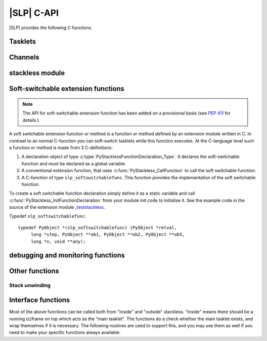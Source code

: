 .. highlightlang:: c

|SLP| C-API
===========

|SLP| provides the following C functions.

Tasklets
--------

.. c:function:: PyTaskletObject *PyTasklet_New(PyTypeObject *type, PyObject *func)

  Return a new tasklet object. *type* must be derived from :c:type:`PyTasklet_Type`
  or ``NULL``. *func* must be a callable object or ``NULL`` or :c:macro:`Py_None`. If *func*
  is ``NULL`` or :c:macro:`Py_None` you must set it later with :c:func:`PyTasklet_BindEx`.

.. todo: in the case where NULL is returned and slp_ensure_linkage fails no
   exception is set, which is in contrast elsewhere in the function.

.. c:function:: int PyTasklet_Setup(PyTaskletObject *task, PyObject *args, PyObject *kwds)

  Binds a tasklet function to parameters, making it ready to run and inserts in
  into the runnables queue.  Returns ``0`` if successful or ``-1`` in the case of failure.

.. c:function:: int PyTasklet_BindEx(PyTaskletObject *task, PyObject *func, PyObject *args, PyObject *kwargs)

  Binds a tasklet to a function and/or to parameters, making it ready to run. This is the C equivalent to
  method :py:meth:`tasklet.bind`. The arguments *func*, *args* and *kwargs* are optional and
  may be ``NULL`` or `Py_None`. Returns ``0`` if successful or ``-1`` in the case of failure.

.. c:function:: int PyTasklet_BindThread(PyTaskletObject *task, unsigned long thread_id)

  Binds a tasklet function to a thread. This is the C equivalent to
  method :py:meth:`tasklet.bind_thread`. Returns ``0`` if successful or ``-1`` in the case of failure.

.. c:function:: int PyTasklet_Run(PyTaskletObject *task)

  Forces *task* to run immediately.  Returns ``0`` if successful, and ``-1`` in the
  case of failure.

.. c:function:: int PyTasklet_Run_nr(PyTaskletObject *task)

  Forces *task* to run immediately, soft switching if possible.  Returns ``1`` if
  the call soft switched, ``0`` if the call hard switched and -1 in the case of
  failure.

.. c:function:: int PyTasklet_Switch(PyTaskletObject *task)

  Forces *task* to run immediately. The previous tasklet is paused.
  Returns ``0`` if successful, and ``-1`` in the
  case of failure.

.. c:function:: int PyTasklet_Switch_nr(PyTaskletObject *task)

  Forces *task* to run immediately, soft switching if possible.
  The previous tasklet is paused. Returns ``1`` if
  the call soft switched, ``0`` if the call hard switched and -1 in the case of
  failure.

.. c:function:: int PyTasklet_Remove(PyTaskletObject *task)

  Removes *task* from the runnables queue.  Be careful! If this tasklet has a C
  stack attached, you need to either resume running it or kill it.  Just dropping
  it might give an inconsistent system state.  Returns ``0`` if successful, and
  ``-1`` in the case of failure.

.. c:function:: int PyTasklet_Insert(PyTaskletObject *task)

  Insert *task* into the runnables queue, if it isn't already there.   If it is
  blocked or dead, the function returns ``-1`` and a :exc:`RuntimeError` is raised.

.. c:function:: int PyTasklet_RaiseException(PyTaskletObject *self, PyObject *klass, PyObject *args)

  Raises an instance of the *klass* exception on the *self* tasklet.  *klass* must
  be a subclass of :exc:`Exception`.  Returns ``1`` if the call soft switched, ``0``
  if the call hard switched and ``-1`` in the case of failure.

  .. note:: Raising :exc:`TaskletExit` on a tasklet can be done to silently kill
     it, see :c:func:`PyTasklet_Kill`.

.. c:function:: int PyTasklet_Throw(PyTaskletObject *self, int pending, PyObject *exc, PyObject *val, PyObject *tb)

  Raises (*exc*, *val*, *tb*) on the *self* tasklet. This is the C equivalent to
  method :py:meth:`tasklet.throw`. Returns ``1`` if the call soft switched, ``0``
  if the call hard switched and ``-1`` in the case of failure.

.. c:function:: int PyTasklet_Kill(PyTaskletObject *self)

  Raises :exc:`TaskletExit` on tasklet *self*.  This should result in *task* being
  silently killed. (This exception is ignored by tasklet_end and
  does not invoke main as exception handler.)
  Returns ``1`` if the call soft switched, ``0`` if the call hard
  switched and ``-1`` in the case of failure.

.. c:function:: int PyTasklet_KillEx(PyTaskletObject *self, int pending)

  Raises :exc:`TaskletExit` on tasklet *self*.  This is the C equivalent to
  method :py:meth:`tasklet.kill`.
  Returns ``1`` if the call soft switched, ``0`` if the call hard
  switched and ``-1`` in the case of failure.

.. c:function:: int PyTasklet_GetAtomic(PyTaskletObject *task)

  Returns ``1`` if *task* is atomic, otherwise ``0``.

.. c:function:: int PyTasklet_SetAtomic(PyTaskletObject *task, int flag)

  Returns ``1`` if *task* is currently atomic, otherwise ``0``.  Sets the
  atomic attribute to the logical value of *flag*.

.. c:function:: int PyTasklet_GetIgnoreNesting(PyTaskletObject *task)

  Returns ``1`` if *task* ignores its nesting level when choosing whether to
  auto-schedule it, otherwise ``0``.

.. c:function:: int PyTasklet_SetIgnoreNesting(PyTaskletObject *task, int flag)

  Returns the existing value of the *ignore_nesting* attribute for the tasklet
  *task*, setting it to the logical value of *flag*.  If true, the tasklet may
  be auto-scheduled even if its *nesting_level* is > ``0``.

.. c:function:: int PyTasklet_GetBlockTrap(PyTaskletObject *task)

  Returns ``1`` if *task* is designated as not being allowed to be blocked on a
  channel, otherwise ``0``.

.. c:function:: void PyTasklet_SetBlockTrap(PyTaskletObject *task, int value)

  Returns ``1`` if *task* was already designated as not being allowed to be blocked
  on a channel, otherwise ``0``.  This attribute is set to the logical value of
  *value*.

.. c:function:: PyObject *PyTasklet_GetFrame(PyTaskletObject *task)

  Returns the current frame that *task* is executing in, or *NULL*

.. c:function:: int PyTasklet_IsMain(PyTaskletObject *task)

  Returns ``1`` if *task* is the main tasklet, otherwise ``0``.

.. c:function:: int PyTasklet_IsCurrent(PyTaskletObject *task)

  Returns ``1`` if *task* is the current tasklet, otherwise ``0``.

.. c:function:: int PyTasklet_GetRecursionDepth(PyTaskletObject *task)

  Return the current recursion depth of *task*.

.. c:function:: int PyTasklet_GetNestingLevel(PyTaskletObject *task)

  Return the current nesting level of *task*.

.. c:function:: int PyTasklet_Alive(PyTaskletObject *task)

  Returns ``1`` if *task* is alive (has an associated frame), otherwise
  ``0`` if it is dead.

.. c:function:: int PyTasklet_Paused(PyTaskletObject *task)

  Returns ``1`` if *task* is paused, otherwise ``0``.  A tasklet is paused if it is
  alive, but not scheduled or blocked on a channel.

.. c:function:: int PyTasklet_Scheduled(PyTaskletObject *task)

  Returns ``1`` if *task* is scheduled, otherwise ``0``.  In the context of this
  function a tasklet is considered to be scheduled if it is alive, and in the
  scheduler runnables list or blocked on a channel.

.. c:function:: int PyTasklet_Restorable(PyTaskletObject *task)

  Returns ``1`` if *task* can be fully unpickled, otherwise ``0``.  A tasklet can
  be pickled whether it is fully restorable or not for the purposes of debugging
  and introspection.  A tasklet that has been hard-switched cannot be fully
  pickled, for instance.

Channels
--------

.. c:function:: PyChannelObject* PyChannel_New(PyTypeObject *type)

  Return a new channel object, or *NULL* in the case of failure.  *type* must be
  derived from :c:type:`PyChannel_Type` or be *NULL*, otherwise a :exc:`TypeError`
  is raised.

.. c:function:: int PyChannel_Send(PyChannelObject *self, PyObject *arg)

  Send *arg* on the channel *self*.  Returns ``0`` if the operation was
  successful, or ``-1`` in the case of failure.

.. c:function:: int PyChannel_Send_nr(PyChannelObject *self, PyObject *arg)

  Send *arg* on the channel *self*, soft switching if possible.  Returns ``1`` if
  the call soft switched, ``0`` if the call hard switched and -1 in the case of
  failure.

.. c:function:: PyObject *PyChannel_Receive(PyChannelObject *self)

  Receive on the channel *self*.  Returns a |PY| object if the operation was
  successful, or *NULL* in the case of failure.

.. c:function:: PyObject *PyChannel_Receive_nr(PyChannelObject *self)

  Receive on the channel *self*, soft switching if possible.  Returns a |PY|
  object if the operation was successful, :c:type:`Py_UnwindToken` if a soft switch
  occurred, or *NULL* in the case of failure.

.. c:function:: int PyChannel_SendException(PyChannelObject *self, PyObject *klass, PyObject *value)

  Returns ``0`` if successful or ``-1`` in the case of failure.  An instance of the
  exception type *klass* is raised on the first tasklet blocked on channel *self*.

.. c:function:: int PyChannel_SendThrow(PyChannelObject *self, PyObject *exc, PyObject *val, PyObject *tb)

  Returns ``0`` if successful or ``-1`` in the case of failure.
  (*exc*, *val*, *tb*) is raised on the first tasklet blocked on channel *self*.

.. c:function:: PyObject *PyChannel_GetQueue(PyChannelObject *self)

  Returns the first tasklet in the channel *self*'s queue, or *NULL* in the case
  the queue is empty.

.. c:function:: void PyChannel_Close(PyChannelObject *self)

  Marks the channel *self* as closing.  No further tasklets can be blocked on the
  it from this point, unless it is later reopened.

.. c:function:: void PyChannel_Open(PyChannelObject *self)

  Reopens the channel *self*.  This allows tasklets to once again send and receive
  on it, if those operations would otherwise block the given tasklet.

.. c:function:: int PyChannel_GetClosing(PyChannelObject *self)

  Returns ``1`` if the channel *self* is marked as closing, otherwise ``0``.

.. c:function:: int PyChannel_GetClosed(PyChannelObject *self)

  Returns ``1`` if the channel *self* is marked as closing and there are no tasklets
  blocked on it, otherwise ``0``.

.. c:function:: int PyChannel_GetPreference(PyChannelObject *self)

  Returns the current scheduling preference value of *self*.  See
  :attr:`channel.preference`.

.. c:function:: void PyChannel_SetPreference(PyChannelObject *self, int val)

  Sets the current scheduling preference value of *self*.  See
  :attr:`channel.preference`.

.. c:function:: int PyChannel_GetScheduleAll(PyChannelObject *self)

  Gets the *schedule_all* override flag for *self*.  See
  :attr:`channel.schedule_all`.

.. c:function:: void PyChannel_SetScheduleAll(PyChannelObject *self, int val)

  Sets the *schedule_all* override flag for *self*.  See
  :attr:`channel.schedule_all`.

.. c:function:: int PyChannel_GetBalance(PyChannelObject *self)

  Gets the balance for *self*.  See :attr:`channel.balance`.

stackless module
----------------

.. c:function:: PyObject *PyStackless_Schedule(PyObject *retval, int remove)

  Suspend the current tasklet and schedule the next one in the cyclic chain.
  if remove is nonzero, the current tasklet will be removed from the chain.
  retval = success  NULL = failure

.. c:function:: PyObject *PyStackless_Schedule_nr(PyObject *retval, int remove)

  retval = success  NULL = failure
  retval == Py_UnwindToken: soft switched

.. c:function:: int PyStackless_GetRunCount()

  get the number of runnable tasks of the current thread, including the current one.
  -1 = failure

.. c:function:: PyObject *PyStackless_GetCurrent()

  Get the currently running tasklet, that is, "yourself".

.. c:function:: unsigned long PyStackless_GetCurrentId()

  Get a unique integer ID for the current tasklet

  Threadsafe.

  This is useful for benchmarking code that
  needs to get some sort of a stack identifier and must
  not worry about the GIL being present and so on.

  .. note::

     1. the "main" tasklet on each thread will have the same id,
        even if a proper tasklet has not been initialized.

     2. IDs may get recycled for new tasklets.

.. c:function:: PyObject *PyStackless_RunWatchdog(long timeout)

  Runs the scheduler until there are no tasklets remaining within it, or until
  one of the scheduled tasklets runs for *timeout* VM instructions without
  blocking.  Returns *None* if the scheduler is empty, a tasklet object if that
  tasklet timed out, or *NULL* in the case of failure.  If a timed out tasklet
  is returned, it should be killed or reinserted.

  This function can only be called from the main tasklet.
  During the run, main is suspended, but will be invoked
  after the action. You will write your exception handler
  here, since every uncaught exception will be directed
  to main.

.. c:function:: PyObject *PyStackless_RunWatchdogEx(long timeout, int flags)

  Wraps :c:func:`PyStackless_RunWatchdog`, but allows its behaviour to be
  customised by the value of *flags* which may contain any of the following
  bits:

  ``Py_WATCHDOG_THREADBLOCK``
     Allows a thread to block if it runs out of tasklets.  Ideally
     it will be awakened by other threads using channels which its
     blocked tasklets are waiting on.

  ``Py_WATCHDOG_SOFT``
     Instead of interrupting a tasklet, we wait until the
     next tasklet scheduling moment to return.  Always returns
     *Py_None*, as everything is in order.

  ``Py_WATCHDOG_IGNORE_NESTING``
     Allows interrupts at all levels, effectively acting as
     though the *ignore_nesting* attribute were set on all
     tasklets.

  ``Py_WATCHDOG_TIMEOUT``
     Interprets *timeout* as a fixed run time, rather than a
     per-tasklet run limit.  The function will then attempt to
     interrupt execution once this many total opcodes have
     been executed since the call was made.

Soft-switchable extension functions
-----------------------------------

.. versionadded:: 3.7

.. note::
   The API for soft-switchable extension function has been added on a
   provisional basis (see :pep:`411` for details.)

A soft switchable extension function or method is a function or method defined
by an extension module written in C. In contrast to an normal C-function you
can soft-switch tasklets while this function executes. At the C-language level
such a function or method is made from 3 C-definitions:

1. A declaration object of type :c:type:`PyStacklessFunctionDeclaration_Type`.
   It declares the soft-switchable function and must be declared as a global
   variable.
2. A conventional extension function, that uses
   :c:func:`PyStackless_CallFunction` to call the soft switchable function.
3. A C-function of type ``slp_softswitchablefunc``. This function provides the
   implemantation of the soft switchable function.

To create a soft switchable function declaration simply define it as a static
variable and call :c:func:`PyStackless_InitFunctionDeclaration` from your
module init code to initialise it. See the example code in the source
of the extension module `_teststackless <https://github.com/stackless-dev/stackless/blob/master-slp/Stackless/module/_teststackless.c>`_.

Typedef ``slp_softswitchablefunc``::

   typedef PyObject *(slp_softswitchablefunc) (PyObject *retval,
        long *step, PyObject **ob1, PyObject **ob2, PyObject **ob3,
        long *n, void **any);

.. c:type:: PyStacklessFunctionDeclarationObject

   This subtype of :c:type:`PyObject` represents a Stackless soft switchable
   extension function declaration object.

   Here is the structure definition::

      typedef struct {
         PyObject_HEAD
         slp_softswitchablefunc * sfunc;
         const char * name;
         const char * module_name;
      } PyStacklessFunctionDeclarationObject;

   .. c:member:: slp_softswitchablefunc PyStacklessFunctionDeclarationObject.sfunc

      Pointer to implementation function.

   .. c:member:: const char * PyStacklessFunctionDeclarationObject.name

      Name of the function.

   .. c:member:: const char * PyStacklessFunctionDeclarationObject.module_name

      Name of the containing module.

.. c:var:: PyTypeObject PyStacklessFunctionDeclaration_Type

   This instance of :c:type:`PyTypeObject` represents the Stackless
   soft switchable extension function declaration type.

.. c:function:: int PyStacklessFunctionDeclarationType_CheckExact(PyObject *p)

   Return true if *p* is a PyStacklessFunctionDeclarationObject object, but
   not an instance of a subtype of this type.

.. c:function:: PyObject* PyStackless_CallFunction(PyStacklessFunctionDeclarationObject *sfd, PyObject *arg, PyObject *ob1, PyObject *ob2, PyObject *ob3, long n, void *any)

   Invoke the soft switchable extension, which is represented by *sfd*.
   Pass *arg* as initial value for argument *retval* and *ob1*, *ob2*, *ob3*,
   *n* and *any* as general purpose in-out-arguments.

   Return the result of the function call or :c:data:`Py_UnwindToken`.

.. c:function:: int PyStackless_InitFunctionDeclaration(PyStacklessFunctionDeclarationObject *sfd, PyObject *module, PyModuleDef *module_def)

   Initialize the fields :c:member:`PyStacklessFunctionDeclarationObject.name` and
   :c:member:`PyStacklessFunctionDeclarationObject.module_name` of *sfd*.

debugging and monitoring functions
----------------------------------

.. c:function:: int PyStackless_SetChannelCallback(PyObject *callable)

  channel debugging.  The callable will be called on every send or receive.
  Passing NULL removes the handler.
  Parameters of the callable:
  channel, tasklet, int sendflag, int willblock
  -1 = failure

.. c:function:: int PyStackless_SetScheduleCallback(PyObject *callable)

  scheduler monitoring.
  The callable will be called on every scheduling.
  Passing NULL removes the handler.
  Parameters of the callable: from, to
  When a tasklet dies, to is None.
  After death or when main starts up, from is None.
  -1 = failure

.. c:function:: void PyStackless_SetScheduleFastcallback(slp_schedule_hook_func func)

  Scheduler monitoring with a faster interface.

Other functions
---------------

Stack unwinding
~~~~~~~~~~~~~~~

.. c:var:: PyUnwindObject * Py_UnwindToken

   A singleton that indicates C-stack unwinding

.. c:function:: int STACKLESS_UNWINDING(obj)

   Return 1, if *obj* is :c:data:`Py_UnwindToken` and 0 otherwise.

Interface functions
-------------------

Most of the above functions can be called both from "inside"
and "outside" stackless. "inside" means there should be a running
(c)frame on top which acts as the "main tasklet". The functions
do a check whether the main tasklet exists, and wrap themselves
if it is necessary.
The following routines are used to support this, and you may use
them as well if you need to make your specific functions always
available.

.. c:function:: PyObject *PyStackless_Call_Main(PyObject *func, PyObject *args, PyObject *kwds)

  Run any callable as the "main" |PY| function.  Returns a |PY| object, or
  *NULL* in the case of failure.

.. c:function:: PyObject *PyStackless_CallMethod_Main(PyObject *o, char *name, char *format, ...)

  Convenience: Run any method as the "main" |PY| function.  Wraps PyStackless_Call_Main.
